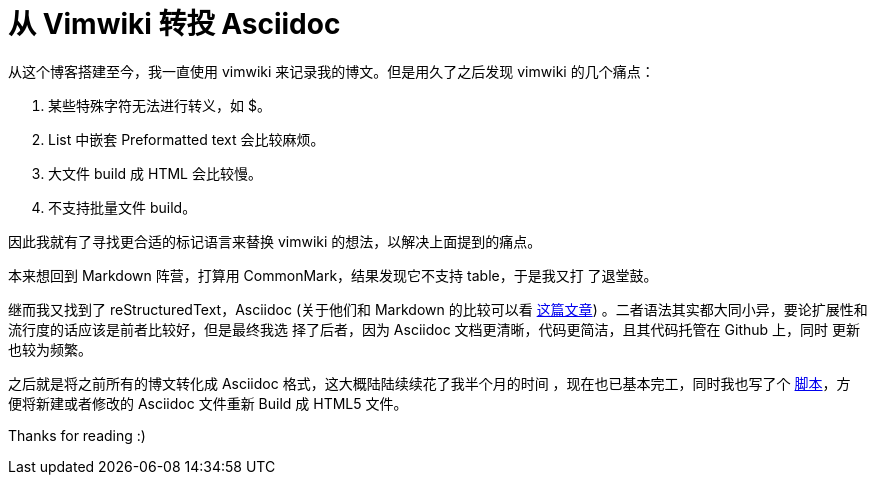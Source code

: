 = 从 Vimwiki 转投 Asciidoc

从这个博客搭建至今，我一直使用 vimwiki 来记录我的博文。但是用久了之后发现
vimwiki 的几个痛点：

1.  某些特殊字符无法进行转义，如 $。
2.  List 中嵌套 Preformatted text 会比较麻烦。
3.  大文件 build 成 HTML 会比较慢。
4.  不支持批量文件 build。

因此我就有了寻找更合适的标记语言来替换 vimwiki 的想法，以解决上面提到的痛点。

本来想回到 Markdown 阵营，打算用 CommonMark，结果发现它不支持 table，于是我又打
了退堂鼓。

继而我又找到了 reStructuredText，Asciidoc
(关于他们和 Markdown 的比较可以看
https://www.ericholscher.com/blog/2016/mar/15/dont-use-markdown-for-technical-docs/[这篇文章])
。二者语法其实都大同小异，要论扩展性和流行度的话应该是前者比较好，但是最终我选
择了后者，因为 Asciidoc 文档更清晰，代码更简洁，且其代码托管在 Github 上，同时
更新也较为频繁。

之后就是将之前所有的博文转化成 Asciidoc 格式，这大概陆陆续续花了我半个月的时间
，现在也已基本完工，同时我也写了个
https://github.com/an9wer/an9wer.github.io/blob/master/asciidoc/build[脚本]，方
便将新建或者修改的 Asciidoc 文件重新 Build 成 HTML5 文件。

Thanks for reading :)

